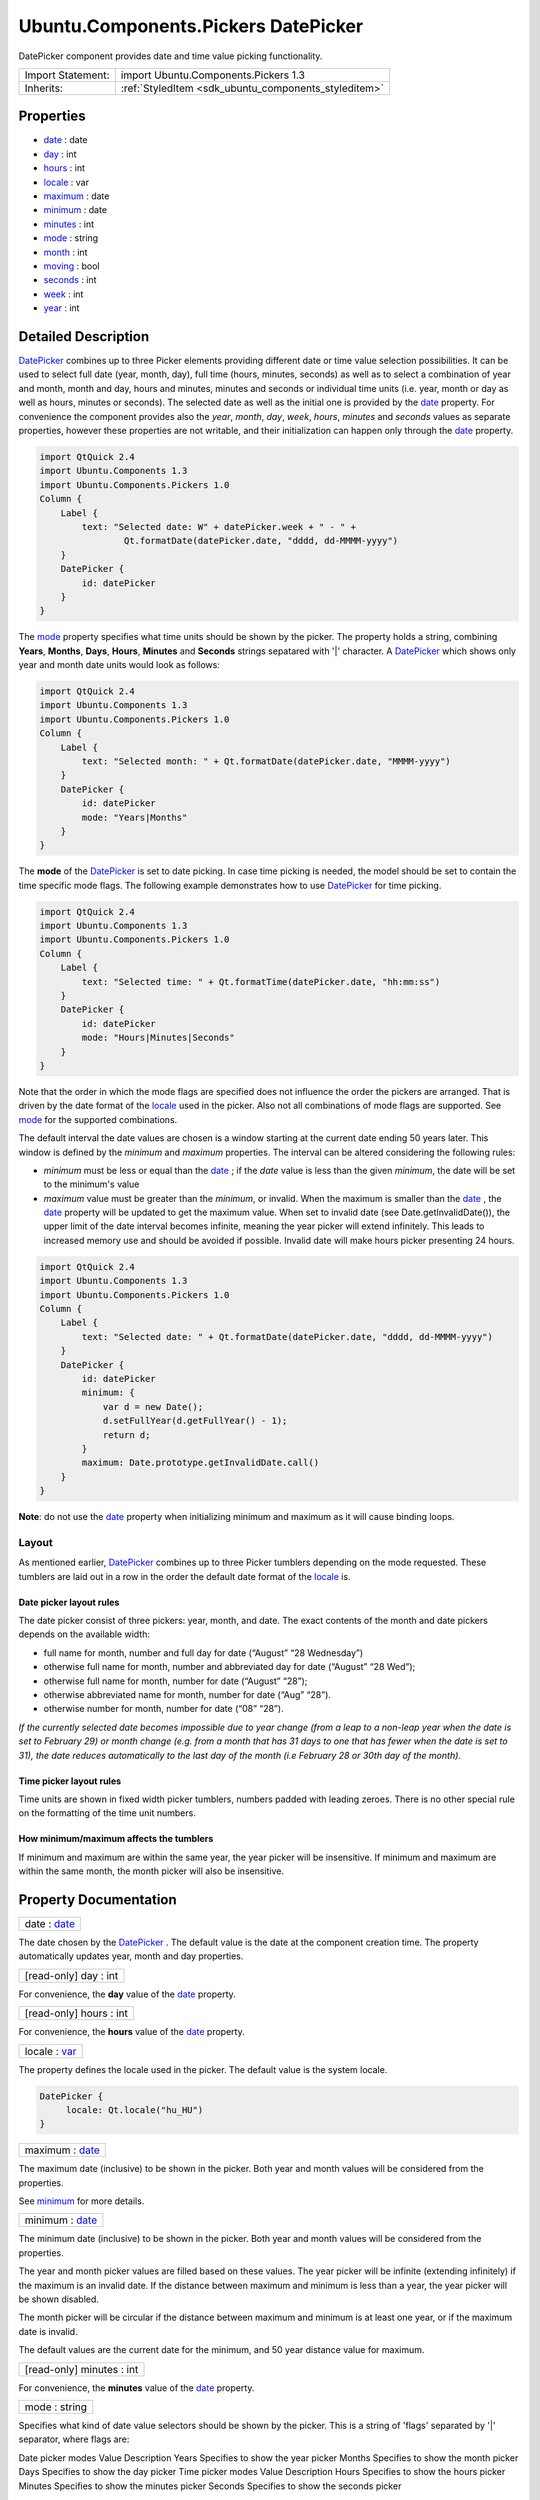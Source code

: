 .. _sdk_ubuntu_components_pickers_datepicker:

Ubuntu.Components.Pickers DatePicker
====================================

DatePicker component provides date and time value picking functionality.

+--------------------------------------------------------------------------------------------------------------------------------------------------------+-----------------------------------------------------------------------------------------------------------------------------------------------------------+
| Import Statement:                                                                                                                                      | import Ubuntu.Components.Pickers 1.3                                                                                                                      |
+--------------------------------------------------------------------------------------------------------------------------------------------------------+-----------------------------------------------------------------------------------------------------------------------------------------------------------+
| Inherits:                                                                                                                                              | :ref:`StyledItem <sdk_ubuntu_components_styleditem>`                                                                                                      |
+--------------------------------------------------------------------------------------------------------------------------------------------------------+-----------------------------------------------------------------------------------------------------------------------------------------------------------+

Properties
----------

-  `date </sdk/apps/qml/Ubuntu.Components/Pickers.DatePicker/#date-prop>`_  : date
-  `day </sdk/apps/qml/Ubuntu.Components/Pickers.DatePicker/#day-prop>`_  : int
-  `hours </sdk/apps/qml/Ubuntu.Components/Pickers.DatePicker/#hours-prop>`_  : int
-  `locale </sdk/apps/qml/Ubuntu.Components/Pickers.DatePicker/#locale-prop>`_  : var
-  `maximum </sdk/apps/qml/Ubuntu.Components/Pickers.DatePicker/#maximum-prop>`_  : date
-  `minimum </sdk/apps/qml/Ubuntu.Components/Pickers.DatePicker/#minimum-prop>`_  : date
-  `minutes </sdk/apps/qml/Ubuntu.Components/Pickers.DatePicker/#minutes-prop>`_  : int
-  `mode </sdk/apps/qml/Ubuntu.Components/Pickers.DatePicker/#mode-prop>`_  : string
-  `month </sdk/apps/qml/Ubuntu.Components/Pickers.DatePicker/#month-prop>`_  : int
-  `moving </sdk/apps/qml/Ubuntu.Components/Pickers.DatePicker/#moving-prop>`_  : bool
-  `seconds </sdk/apps/qml/Ubuntu.Components/Pickers.DatePicker/#seconds-prop>`_  : int
-  `week </sdk/apps/qml/Ubuntu.Components/Pickers.DatePicker/#week-prop>`_  : int
-  `year </sdk/apps/qml/Ubuntu.Components/Pickers.DatePicker/#year-prop>`_  : int

Detailed Description
--------------------

`DatePicker </sdk/apps/qml/Ubuntu.Components/Pickers.DatePicker/>`_  combines up to three Picker elements providing different date or time value selection possibilities. It can be used to select full date (year, month, day), full time (hours, minutes, seconds) as well as to select a combination of year and month, month and day, hours and minutes, minutes and seconds or individual time units (i.e. year, month or day as well as hours, minutes or seconds). The selected date as well as the initial one is provided by the `date </sdk/apps/qml/Ubuntu.Components/Pickers.DatePicker/#date-prop>`_  property. For convenience the component provides also the *year*, *month*, *day*, *week*, *hours*, *minutes* and *seconds* values as separate properties, however these properties are not writable, and their initialization can happen only through the `date </sdk/apps/qml/Ubuntu.Components/Pickers.DatePicker/#date-prop>`_  property.

.. code:: qml

    import QtQuick 2.4
    import Ubuntu.Components 1.3
    import Ubuntu.Components.Pickers 1.0
    Column {
        Label {
            text: "Selected date: W" + datePicker.week + " - " +
                    Qt.formatDate(datePicker.date, "dddd, dd-MMMM-yyyy")
        }
        DatePicker {
            id: datePicker
        }
    }

The `mode </sdk/apps/qml/Ubuntu.Components/Pickers.DatePicker/#mode-prop>`_  property specifies what time units should be shown by the picker. The property holds a string, combining **Years**, **Months**, **Days**, **Hours**, **Minutes** and **Seconds** strings sepatared with '\|' character. A `DatePicker </sdk/apps/qml/Ubuntu.Components/Pickers.DatePicker/>`_  which shows only year and month date units would look as follows:

.. code:: qml

    import QtQuick 2.4
    import Ubuntu.Components 1.3
    import Ubuntu.Components.Pickers 1.0
    Column {
        Label {
            text: "Selected month: " + Qt.formatDate(datePicker.date, "MMMM-yyyy")
        }
        DatePicker {
            id: datePicker
            mode: "Years|Months"
        }
    }

The **mode** of the `DatePicker </sdk/apps/qml/Ubuntu.Components/Pickers.DatePicker/>`_  is set to date picking. In case time picking is needed, the model should be set to contain the time specific mode flags. The following example demonstrates how to use `DatePicker </sdk/apps/qml/Ubuntu.Components/Pickers.DatePicker/>`_  for time picking.

.. code:: qml

    import QtQuick 2.4
    import Ubuntu.Components 1.3
    import Ubuntu.Components.Pickers 1.0
    Column {
        Label {
            text: "Selected time: " + Qt.formatTime(datePicker.date, "hh:mm:ss")
        }
        DatePicker {
            id: datePicker
            mode: "Hours|Minutes|Seconds"
        }
    }

Note that the order in which the mode flags are specified does not influence the order the pickers are arranged. That is driven by the date format of the `locale </sdk/apps/qml/Ubuntu.Components/Pickers.DatePicker/#locale-prop>`_  used in the picker. Also not all combinations of mode flags are supported. See `mode </sdk/apps/qml/Ubuntu.Components/Pickers.DatePicker/#mode-prop>`_  for the supported combinations.

The default interval the date values are chosen is a window starting at the current date ending 50 years later. This window is defined by the *minimum* and *maximum* properties. The interval can be altered considering the following rules:

-  *minimum* must be less or equal than the `date </sdk/apps/qml/Ubuntu.Components/Pickers.DatePicker/#date-prop>`_ ; if the *date* value is less than the given *minimum*, the date will be set to the minimum's value
-  *maximum* value must be greater than the *minimum*, or invalid. When the maximum is smaller than the `date </sdk/apps/qml/Ubuntu.Components/Pickers.DatePicker/#date-prop>`_ , the `date </sdk/apps/qml/Ubuntu.Components/Pickers.DatePicker/#date-prop>`_  property will be updated to get the maximum value. When set to invalid date (see Date.getInvalidDate()), the upper limit of the date interval becomes infinite, meaning the year picker will extend infinitely. This leads to increased memory use and should be avoided if possible. Invalid date will make hours picker presenting 24 hours.

.. code:: qml

    import QtQuick 2.4
    import Ubuntu.Components 1.3
    import Ubuntu.Components.Pickers 1.0
    Column {
        Label {
            text: "Selected date: " + Qt.formatDate(datePicker.date, "dddd, dd-MMMM-yyyy")
        }
        DatePicker {
            id: datePicker
            minimum: {
                var d = new Date();
                d.setFullYear(d.getFullYear() - 1);
                return d;
            }
            maximum: Date.prototype.getInvalidDate.call()
        }
    }

**Note**: do not use the `date </sdk/apps/qml/Ubuntu.Components/Pickers.DatePicker/#date-prop>`_  property when initializing minimum and maximum as it will cause binding loops.

Layout
~~~~~~

As mentioned earlier, `DatePicker </sdk/apps/qml/Ubuntu.Components/Pickers.DatePicker/>`_  combines up to three Picker tumblers depending on the mode requested. These tumblers are laid out in a row in the order the default date format of the `locale </sdk/apps/qml/Ubuntu.Components/Pickers.DatePicker/#locale-prop>`_  is.

Date picker layout rules
^^^^^^^^^^^^^^^^^^^^^^^^

The date picker consist of three pickers: year, month, and date. The exact contents of the month and date pickers depends on the available width:

-  full name for month, number and full day for date (“August” “28 Wednesday”)
-  otherwise full name for month, number and abbreviated day for date (“August” “28 Wed”);
-  otherwise full name for month, number for date (“August” “28”);
-  otherwise abbreviated name for month, number for date (“Aug” “28”).
-  otherwise number for month, number for date (“08” “28”).

*If the currently selected date becomes impossible due to year change (from a leap to a non-leap year when the date is set to February 29) or month change (e.g. from a month that has 31 days to one that has fewer when the date is set to 31), the date reduces automatically to the last day of the month (i.e February 28 or 30th day of the month).*

Time picker layout rules
^^^^^^^^^^^^^^^^^^^^^^^^

Time units are shown in fixed width picker tumblers, numbers padded with leading zeroes. There is no other special rule on the formatting of the time unit numbers.

How minimum/maximum affects the tumblers
^^^^^^^^^^^^^^^^^^^^^^^^^^^^^^^^^^^^^^^^

If minimum and maximum are within the same year, the year picker will be insensitive. If minimum and maximum are within the same month, the month picker will also be insensitive.

Property Documentation
----------------------

.. _sdk_ubuntu_components_pickers_datepicker_date:

+--------------------------------------------------------------------------------------------------------------------------------------------------------------------------------------------------------------------------------------------------------------------------------------------------------------+
| date : `date </sdk/apps/qml/Ubuntu.Components/Pickers.DatePicker/#date-prop>`_                                                                                                                                                                                                                               |
+--------------------------------------------------------------------------------------------------------------------------------------------------------------------------------------------------------------------------------------------------------------------------------------------------------------+

The date chosen by the `DatePicker </sdk/apps/qml/Ubuntu.Components/Pickers.DatePicker/>`_ . The default value is the date at the component creation time. The property automatically updates year, month and day properties.

.. _sdk_ubuntu_components_pickers_datepicker_day:

+--------------------------------------------------------------------------------------------------------------------------------------------------------------------------------------------------------------------------------------------------------------------------------------------------------------+
| [read-only] day : int                                                                                                                                                                                                                                                                                        |
+--------------------------------------------------------------------------------------------------------------------------------------------------------------------------------------------------------------------------------------------------------------------------------------------------------------+

For convenience, the **day** value of the `date </sdk/apps/qml/Ubuntu.Components/Pickers.DatePicker/#date-prop>`_  property.

.. _sdk_ubuntu_components_pickers_datepicker_hours:

+--------------------------------------------------------------------------------------------------------------------------------------------------------------------------------------------------------------------------------------------------------------------------------------------------------------+
| [read-only] hours : int                                                                                                                                                                                                                                                                                      |
+--------------------------------------------------------------------------------------------------------------------------------------------------------------------------------------------------------------------------------------------------------------------------------------------------------------+

For convenience, the **hours** value of the `date </sdk/apps/qml/Ubuntu.Components/Pickers.DatePicker/#date-prop>`_  property.

.. _sdk_ubuntu_components_pickers_datepicker_locale:

+--------------------------------------------------------------------------------------------------------------------------------------------------------------------------------------------------------------------------------------------------------------------------------------------------------------+
| locale : `var <http://doc.qt.io/qt-5/qml-var.html>`_                                                                                                                                                                                                                                                         |
+--------------------------------------------------------------------------------------------------------------------------------------------------------------------------------------------------------------------------------------------------------------------------------------------------------------+

The property defines the locale used in the picker. The default value is the system locale.

.. code:: qml

    DatePicker {
         locale: Qt.locale("hu_HU")
    }

.. _sdk_ubuntu_components_pickers_datepicker_maximum:

+--------------------------------------------------------------------------------------------------------------------------------------------------------------------------------------------------------------------------------------------------------------------------------------------------------------+
| maximum : `date </sdk/apps/qml/Ubuntu.Components/Pickers.DatePicker/#date-prop>`_                                                                                                                                                                                                                            |
+--------------------------------------------------------------------------------------------------------------------------------------------------------------------------------------------------------------------------------------------------------------------------------------------------------------+

The maximum date (inclusive) to be shown in the picker. Both year and month values will be considered from the properties.

See `minimum </sdk/apps/qml/Ubuntu.Components/Pickers.DatePicker/#minimum-prop>`_  for more details.

.. _sdk_ubuntu_components_pickers_datepicker_minimum:

+--------------------------------------------------------------------------------------------------------------------------------------------------------------------------------------------------------------------------------------------------------------------------------------------------------------+
| minimum : `date </sdk/apps/qml/Ubuntu.Components/Pickers.DatePicker/#date-prop>`_                                                                                                                                                                                                                            |
+--------------------------------------------------------------------------------------------------------------------------------------------------------------------------------------------------------------------------------------------------------------------------------------------------------------+

The minimum date (inclusive) to be shown in the picker. Both year and month values will be considered from the properties.

The year and month picker values are filled based on these values. The year picker will be infinite (extending infinitely) if the maximum is an invalid date. If the distance between maximum and minimum is less than a year, the year picker will be shown disabled.

The month picker will be circular if the distance between maximum and minimum is at least one year, or if the maximum date is invalid.

The default values are the current date for the minimum, and 50 year distance value for maximum.

.. _sdk_ubuntu_components_pickers_datepicker_minutes:

+--------------------------------------------------------------------------------------------------------------------------------------------------------------------------------------------------------------------------------------------------------------------------------------------------------------+
| [read-only] minutes : int                                                                                                                                                                                                                                                                                    |
+--------------------------------------------------------------------------------------------------------------------------------------------------------------------------------------------------------------------------------------------------------------------------------------------------------------+

For convenience, the **minutes** value of the `date </sdk/apps/qml/Ubuntu.Components/Pickers.DatePicker/#date-prop>`_  property.

.. _sdk_ubuntu_components_pickers_datepicker_mode:

+--------------------------------------------------------------------------------------------------------------------------------------------------------------------------------------------------------------------------------------------------------------------------------------------------------------+
| mode : string                                                                                                                                                                                                                                                                                                |
+--------------------------------------------------------------------------------------------------------------------------------------------------------------------------------------------------------------------------------------------------------------------------------------------------------------+

Specifies what kind of date value selectors should be shown by the picker. This is a string of 'flags' separated by '\|' separator, where flags are:

Date picker modes
Value
Description
Years
Specifies to show the year picker
Months
Specifies to show the month picker
Days
Specifies to show the day picker
Time picker modes
Value
Description
Hours
Specifies to show the hours picker
Minutes
Specifies to show the minutes picker
Seconds
Specifies to show the seconds picker

With some exceptions, any combination of these flags is allowed within the same group. Date and time picker modes cannot be combined.

The supported combinations are: *Years\|Months\|Days*, *Years\|Months*, *Months\|Days*, *Hours\|Minutes\|Seconds*, *Hours\|Minutes* and *Minutes\|Seconds*, as well as each mode flag individually.

The default value is "*Years\|Months\|Days*".

.. _sdk_ubuntu_components_pickers_datepicker_month:

+--------------------------------------------------------------------------------------------------------------------------------------------------------------------------------------------------------------------------------------------------------------------------------------------------------------+
| [read-only] month : int                                                                                                                                                                                                                                                                                      |
+--------------------------------------------------------------------------------------------------------------------------------------------------------------------------------------------------------------------------------------------------------------------------------------------------------------+

For convenience, the **month** value of the `date </sdk/apps/qml/Ubuntu.Components/Pickers.DatePicker/#date-prop>`_  property.

.. _sdk_ubuntu_components_pickers_datepicker_moving:

+--------------------------------------------------------------------------------------------------------------------------------------------------------------------------------------------------------------------------------------------------------------------------------------------------------------+
| [read-only] moving : bool                                                                                                                                                                                                                                                                                    |
+--------------------------------------------------------------------------------------------------------------------------------------------------------------------------------------------------------------------------------------------------------------------------------------------------------------+

The property holds whether the component's pickers are moving.

**See also** `Picker::moving </sdk/apps/qml/Ubuntu.Components/Pickers.Picker/#moving-prop>`_ .

.. _sdk_ubuntu_components_pickers_datepicker_seconds:

+--------------------------------------------------------------------------------------------------------------------------------------------------------------------------------------------------------------------------------------------------------------------------------------------------------------+
| [read-only] seconds : int                                                                                                                                                                                                                                                                                    |
+--------------------------------------------------------------------------------------------------------------------------------------------------------------------------------------------------------------------------------------------------------------------------------------------------------------+

For convenience, the **seconds** value of the `date </sdk/apps/qml/Ubuntu.Components/Pickers.DatePicker/#date-prop>`_  property.

.. _sdk_ubuntu_components_pickers_datepicker_week:

+--------------------------------------------------------------------------------------------------------------------------------------------------------------------------------------------------------------------------------------------------------------------------------------------------------------+
| [read-only] week : int                                                                                                                                                                                                                                                                                       |
+--------------------------------------------------------------------------------------------------------------------------------------------------------------------------------------------------------------------------------------------------------------------------------------------------------------+

For convenience, the **week** value of the `date </sdk/apps/qml/Ubuntu.Components/Pickers.DatePicker/#date-prop>`_  property.

.. _sdk_ubuntu_components_pickers_datepicker_year:

+--------------------------------------------------------------------------------------------------------------------------------------------------------------------------------------------------------------------------------------------------------------------------------------------------------------+
| [read-only] year : int                                                                                                                                                                                                                                                                                       |
+--------------------------------------------------------------------------------------------------------------------------------------------------------------------------------------------------------------------------------------------------------------------------------------------------------------+

For convenience, the **year** value of the `date </sdk/apps/qml/Ubuntu.Components/Pickers.DatePicker/#date-prop>`_  property.

